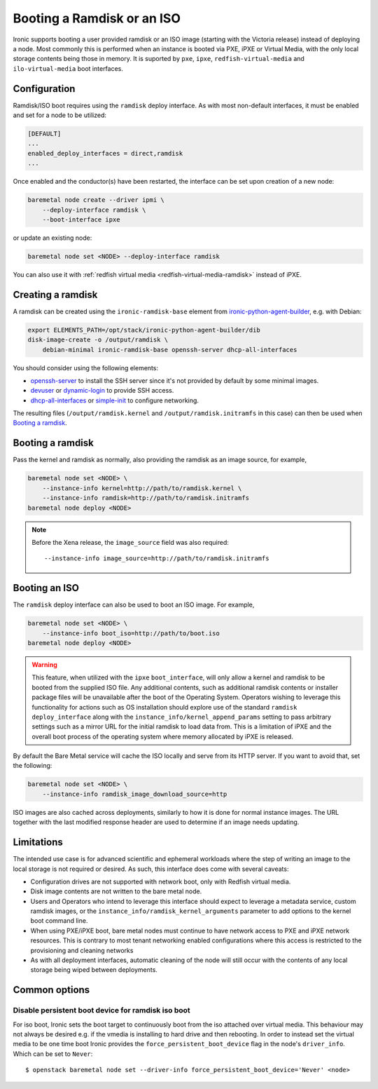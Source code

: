 Booting a Ramdisk or an ISO
===========================

Ironic supports booting a user provided ramdisk or an ISO image (starting with
the Victoria release) instead of deploying a node.
Most commonly this is performed when an instance is booted via PXE, iPXE or
Virtual Media, with the only local storage contents being those in memory.
It is suported by ``pxe``, ``ipxe``, ``redfish-virtual-media`` and
``ilo-virtual-media`` boot interfaces.

Configuration
-------------

Ramdisk/ISO boot requires using the ``ramdisk`` deploy interface. As with most
non-default interfaces, it must be enabled and set for a node to be utilized:

.. code-block:: ini

   [DEFAULT]
   ...
   enabled_deploy_interfaces = direct,ramdisk
   ...

Once enabled and the conductor(s) have been restarted, the interface can
be set upon creation of a new node:

.. code-block:: shell

   baremetal node create --driver ipmi \
       --deploy-interface ramdisk \
       --boot-interface ipxe

or update an existing node:

.. code-block:: shell

   baremetal node set <NODE> --deploy-interface ramdisk

You can also use it with :ref:`redfish virtual media
<redfish-virtual-media-ramdisk>` instead of iPXE.

Creating a ramdisk
------------------

A ramdisk can be created using the ``ironic-ramdisk-base`` element from
ironic-python-agent-builder_, e.g. with Debian:

.. code-block:: shell

    export ELEMENTS_PATH=/opt/stack/ironic-python-agent-builder/dib
    disk-image-create -o /output/ramdisk \
        debian-minimal ironic-ramdisk-base openssh-server dhcp-all-interfaces

You should consider using the following elements:

* openssh-server_ to install the SSH server since it's not provided by default
  by some minimal images.
* devuser_ or dynamic-login_ to provide SSH access.
* dhcp-all-interfaces_ or simple-init_ to configure networking.

The resulting files (``/output/ramdisk.kernel`` and
``/output/ramdisk.initramfs`` in this case) can then be used when `Booting a
ramdisk`_.

Booting a ramdisk
-----------------

Pass the kernel and ramdisk as normally, also providing the ramdisk as an image
source, for example,

.. code-block:: shell

    baremetal node set <NODE> \
        --instance-info kernel=http://path/to/ramdisk.kernel \
        --instance-info ramdisk=http://path/to/ramdisk.initramfs
    baremetal node deploy <NODE>

.. note::
   Before the Xena release, the ``image_source`` field was also required::

        --instance-info image_source=http://path/to/ramdisk.initramfs

Booting an ISO
--------------

The ``ramdisk`` deploy interface can also be used to boot an ISO image.
For example,

.. code-block:: shell

    baremetal node set <NODE> \
        --instance-info boot_iso=http://path/to/boot.iso
    baremetal node deploy <NODE>

.. warning::
   This feature, when utilized with the ``ipxe`` ``boot_interface``,
   will only allow a kernel and ramdisk to be booted from the
   supplied ISO file. Any additional contents, such as additional
   ramdisk contents or installer package files will be unavailable
   after the boot of the Operating System. Operators wishing to leverage
   this functionality for actions such as OS installation should explore
   use of the standard ``ramdisk`` ``deploy_interface`` along with the
   ``instance_info/kernel_append_params`` setting to pass arbitrary
   settings such as a mirror URL for the initial ramdisk to load data from.
   This is a limitation of iPXE and the overall boot process of the
   operating system where memory allocated by iPXE is released.

By default the Bare Metal service will cache the ISO locally and serve from its
HTTP server. If you want to avoid that, set the following:

.. code-block:: shell

    baremetal node set <NODE> \
        --instance-info ramdisk_image_download_source=http

ISO images are also cached across deployments, similarly to how it is done for
normal instance images. The URL together with the last modified response header
are used to determine if an image needs updating.

Limitations
-----------

The intended use case is for advanced scientific and ephemeral workloads
where the step of writing an image to the local storage is not required
or desired. As such, this interface does come with several caveats:

* Configuration drives are not supported with network boot, only with Redfish
  virtual media.
* Disk image contents are not written to the bare metal node.
* Users and Operators who intend to leverage this interface should
  expect to leverage a metadata service, custom ramdisk images, or the
  ``instance_info/ramdisk_kernel_arguments`` parameter to add options to
  the kernel boot command line.
* When using PXE/iPXE boot, bare metal nodes must continue to have network
  access to PXE and iPXE network resources. This is contrary to most tenant
  networking enabled configurations where this access is restricted to
  the provisioning and cleaning networks
* As with all deployment interfaces, automatic cleaning of the node will
  still occur with the contents of any local storage being wiped between
  deployments.

Common options
--------------

Disable persistent boot device for ramdisk iso boot
~~~~~~~~~~~~~~~~~~~~~~~~~~~~~~~~~~~~~~~~~~~~~~~~~~~

For iso boot, Ironic sets the boot target to continuously boot from
the iso attached over virtual media. This behaviour may not always be
desired e.g. if the vmedia is installing to hard drive and then
rebooting. In order to instead set the virtual media to be one time
boot Ironic provides the ``force_persistent_boot_device`` flag in the
node's ``driver_info``. Which can be set to ``Never``::

    $ openstack baremetal node set --driver-info force_persistent_boot_device='Never' <node>

.. _ironic-python-agent-builder: https://opendev.org/openstack/ironic-python-agent-builder
.. _openssh-server: https://docs.openstack.org/diskimage-builder/latest/elements/openssh-server/README.html
.. _devuser: https://docs.openstack.org/diskimage-builder/latest/elements/devuser/README.html
.. _dynamic-login: https://docs.openstack.org/diskimage-builder/latest/elements/dynamic-login/README.html
.. _dhcp-all-interfaces: https://docs.openstack.org/diskimage-builder/latest/elements/dhcp-all-interfaces/README.html
.. _simple-init: https://docs.openstack.org/diskimage-builder/latest/elements/simple-init/README.html
